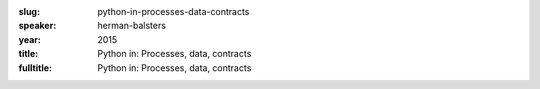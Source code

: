 :slug: python-in-processes-data-contracts
:speaker: herman-balsters
:year: 2015
:title: Python in: Processes, data, contracts
:fulltitle: Python in: Processes, data, contracts


